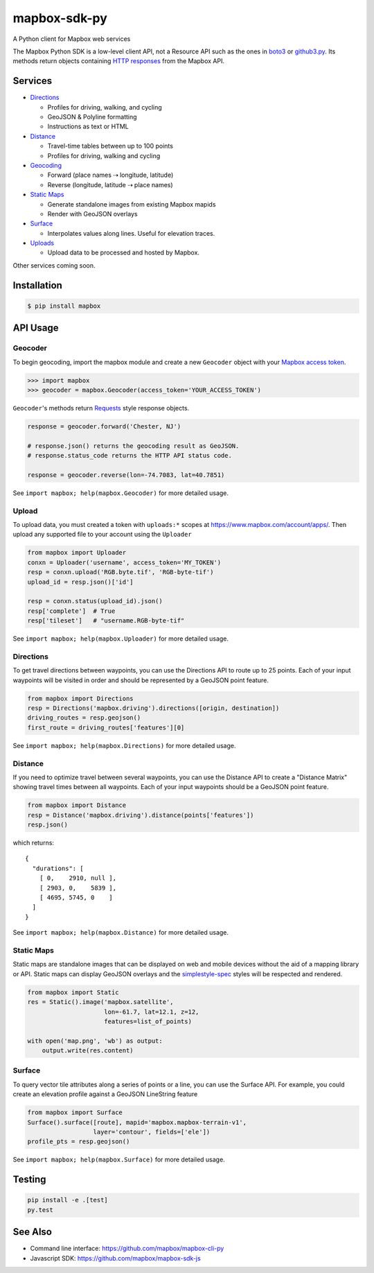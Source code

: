 =============
mapbox-sdk-py
=============

.. image:: https://travis-ci.org/mapbox/mapbox-sdk-py.png?branch=master
   :target: https://travis-ci.org/mapbox/mapbox-sdk-py

.. image:: https://coveralls.io/repos/mapbox/mapbox-sdk-py/badge.png
   :target: https://coveralls.io/r/mapbox/mapbox-sdk-py

A Python client for Mapbox web services

The Mapbox Python SDK is a low-level client API, not a Resource API such as the ones in `boto3 <http://aws.amazon.com/sdk-for-python/>`__ or `github3.py <https://github3py.readthedocs.org/en/master/>`__. Its methods return objects containing `HTTP responses <http://docs.python-requests.org/en/latest/api/#requests.Response>`__ from the Mapbox API.

Services
========

- `Directions <https://www.mapbox.com/developers/api/directions/>`__

  - Profiles for driving, walking, and cycling
  - GeoJSON & Polyline formatting
  - Instructions as text or HTML

- `Distance <https://www.mapbox.com/developers/api/distance/>`__

  - Travel-time tables between up to 100 points
  - Profiles for driving, walking and cycling

- `Geocoding <https://www.mapbox.com/developers/api/geocoding/>`__

  - Forward (place names ⇢ longitude, latitude)
  - Reverse (longitude, latitude ⇢ place names)

- `Static Maps <https://www.mapbox.com/developers/api/static/>`__

  - Generate standalone images from existing Mapbox mapids
  - Render with GeoJSON overlays

- `Surface <https://www.mapbox.com/developers/api/surface/>`__

  - Interpolates values along lines. Useful for elevation traces.

- `Uploads <https://www.mapbox.com/developers/api/uploads/>`__

  - Upload data to be processed and hosted by Mapbox.

Other services coming soon.

Installation
============

.. code:: bash

    $ pip install mapbox


API Usage
=========

Geocoder
--------

To begin geocoding, import the mapbox module and create a new
``Geocoder`` object with your `Mapbox access token 
<https://www.mapbox.com/developers/api/#access-tokens>`__.

.. code:: python

    >>> import mapbox
    >>> geocoder = mapbox.Geocoder(access_token='YOUR_ACCESS_TOKEN')


``Geocoder``'s methods return `Requests <http://www.python-requests.org/en/latest/>`__ style response objects.

.. code:: python

    response = geocoder.forward('Chester, NJ')

    # response.json() returns the geocoding result as GeoJSON.
    # response.status_code returns the HTTP API status code.

    response = geocoder.reverse(lon=-74.7083, lat=40.7851)

See ``import mapbox; help(mapbox.Geocoder)`` for more detailed usage.


Upload
------
To upload data, you must created a token with ``uploads:*`` scopes at https://www.mapbox.com/account/apps/.
Then upload any supported file to your account using the ``Uploader`` 

.. code:: python
    
    from mapbox import Uploader
    conxn = Uploader('username', access_token='MY_TOKEN')
    resp = conxn.upload('RGB.byte.tif', 'RGB-byte-tif')
    upload_id = resp.json()['id']

    resp = conxn.status(upload_id).json()
    resp['complete']  # True
    resp['tileset']   # "username.RGB-byte-tif"

See ``import mapbox; help(mapbox.Uploader)`` for more detailed usage.


Directions
----------
To get travel directions between waypoints, you can use the Directions API to route up to 25 points.
Each of your input waypoints will be visited in order and should be 
represented by a GeoJSON point feature.

.. code:: python
    
    from mapbox import Directions
    resp = Directions('mapbox.driving').directions([origin, destination])
    driving_routes = resp.geojson()
    first_route = driving_routes['features'][0]

See ``import mapbox; help(mapbox.Directions)`` for more detailed usage.


Distance
--------
If you need to optimize travel between several waypoints, you can use the Distance API to
create a "Distance Matrix" showing travel times between all waypoints.
Each of your input waypoints should be a GeoJSON point feature.

.. code:: python
    
    from mapbox import Distance
    resp = Distance('mapbox.driving').distance(points['features'])
    resp.json()

which returns::

    {
      "durations": [
        [ 0,    2910, null ],
        [ 2903, 0,    5839 ],
        [ 4695, 5745, 0    ]
      ]
    }
    
See ``import mapbox; help(mapbox.Distance)`` for more detailed usage.

Static Maps
-----------
Static maps are standalone images that can be displayed on web and mobile devices without the aid of a mapping library or API. Static maps can display GeoJSON overlays and the `simplestyle-spec <https://github.com/mapbox/simplestyle-spec>`_ styles will be respected and rendered.

.. code:: python

    from mapbox import Static
    res = Static().image('mapbox.satellite',
                         lon=-61.7, lat=12.1, z=12,
                         features=list_of_points)

    with open('map.png', 'wb') as output:
        output.write(res.content)


Surface
-------
To query vector tile attributes along a series of points or a line, you can use the Surface API.
For example, you could create an elevation profile against a GeoJSON LineString feature

.. code:: python

    from mapbox import Surface
    Surface().surface([route], mapid='mapbox.mapbox-terrain-v1',
                      layer='contour', fields=['ele'])
    profile_pts = resp.geojson()

See ``import mapbox; help(mapbox.Surface)`` for more detailed usage.


Testing
=======

.. code:: bash

    pip install -e .[test]
    py.test

See Also
========

* Command line interface: https://github.com/mapbox/mapbox-cli-py
* Javascript SDK: https://github.com/mapbox/mapbox-sdk-js
